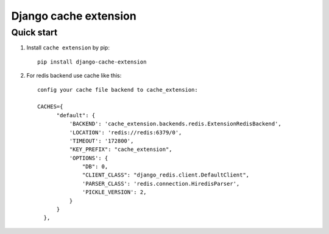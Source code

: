 =====
Django cache extension
=====


Quick start
-----------

1. Install ``cache extension`` by pip::

    pip install django-cache-extension

2. For redis backend use cache like this::

    config your cache file backend to cache_extension:

    CACHES={
          "default": {
              'BACKEND': 'cache_extension.backends.redis.ExtensionRedisBackend',
              'LOCATION': 'redis://redis:6379/0',
              'TIMEOUT': '172800',
              "KEY_PREFIX": "cache_extension",
              'OPTIONS': {
                  "DB": 0,
                  "CLIENT_CLASS": "django_redis.client.DefaultClient",
                  'PARSER_CLASS': 'redis.connection.HiredisParser',
                  'PICKLE_VERSION': 2,
              }
          }
      },
